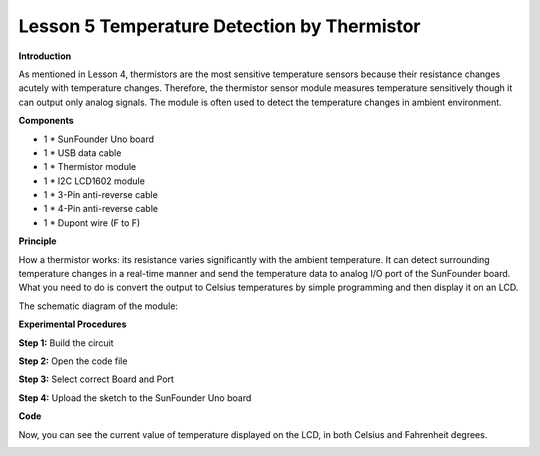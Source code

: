 Lesson 5 Temperature Detection by Thermistor
============================================

**Introduction**

.. image:: media/image7.png
   :width: 250

As mentioned in Lesson 4, thermistors are the most sensitive
temperature sensors because their resistance changes acutely with
temperature changes. Therefore, the thermistor sensor module measures
temperature sensitively though it can output only analog signals. The
module is often used to detect the temperature changes in ambient
environment.

**Components**

- 1 \* SunFounder Uno board

- 1 \* USB data cable

- 1 \* Thermistor module

- 1 \* I2C LCD1602 module

- 1 \* 3-Pin anti-reverse cable

- 1 \* 4-Pin anti-reverse cable

- 1 \* Dupont wire (F to F)

**Principle**

How a thermistor works: its resistance varies significantly with the
ambient temperature. It can detect surrounding temperature changes in a
real-time manner and send the temperature data to analog I/O port of the
SunFounder board. What you need to do is convert the output to Celsius
temperatures by simple programming and then display it on an LCD.

The schematic diagram of the module:

.. image:: media/image79.png
   :width: 3.15486in
   :height: 3.01319in

**Experimental Procedures**

**Step 1:** Build the circuit

.. image:: media/image80.png
   :width: 800

**Step 2:** Open the code file

**Step 3:** Select correct Board and Port

**Step 4:** Upload the sketch to the SunFounder Uno board

**Code**

.. raw:: html

    <iframe src=https://create.arduino.cc/editor/sunfounder01/1aec8fb2-11d1-41ca-ad26-a9c51c47248b/preview?embed style="height:510px;width:100%;margin:10px 0" frameborder=0></iframe>

Now, you can see the current value of temperature displayed on the LCD,
in both Celsius and Fahrenheit degrees.

.. image:: media/image81.jpeg
   :alt: \_MG_2028
   :width: 6.04514in
   :height: 4.03056in
